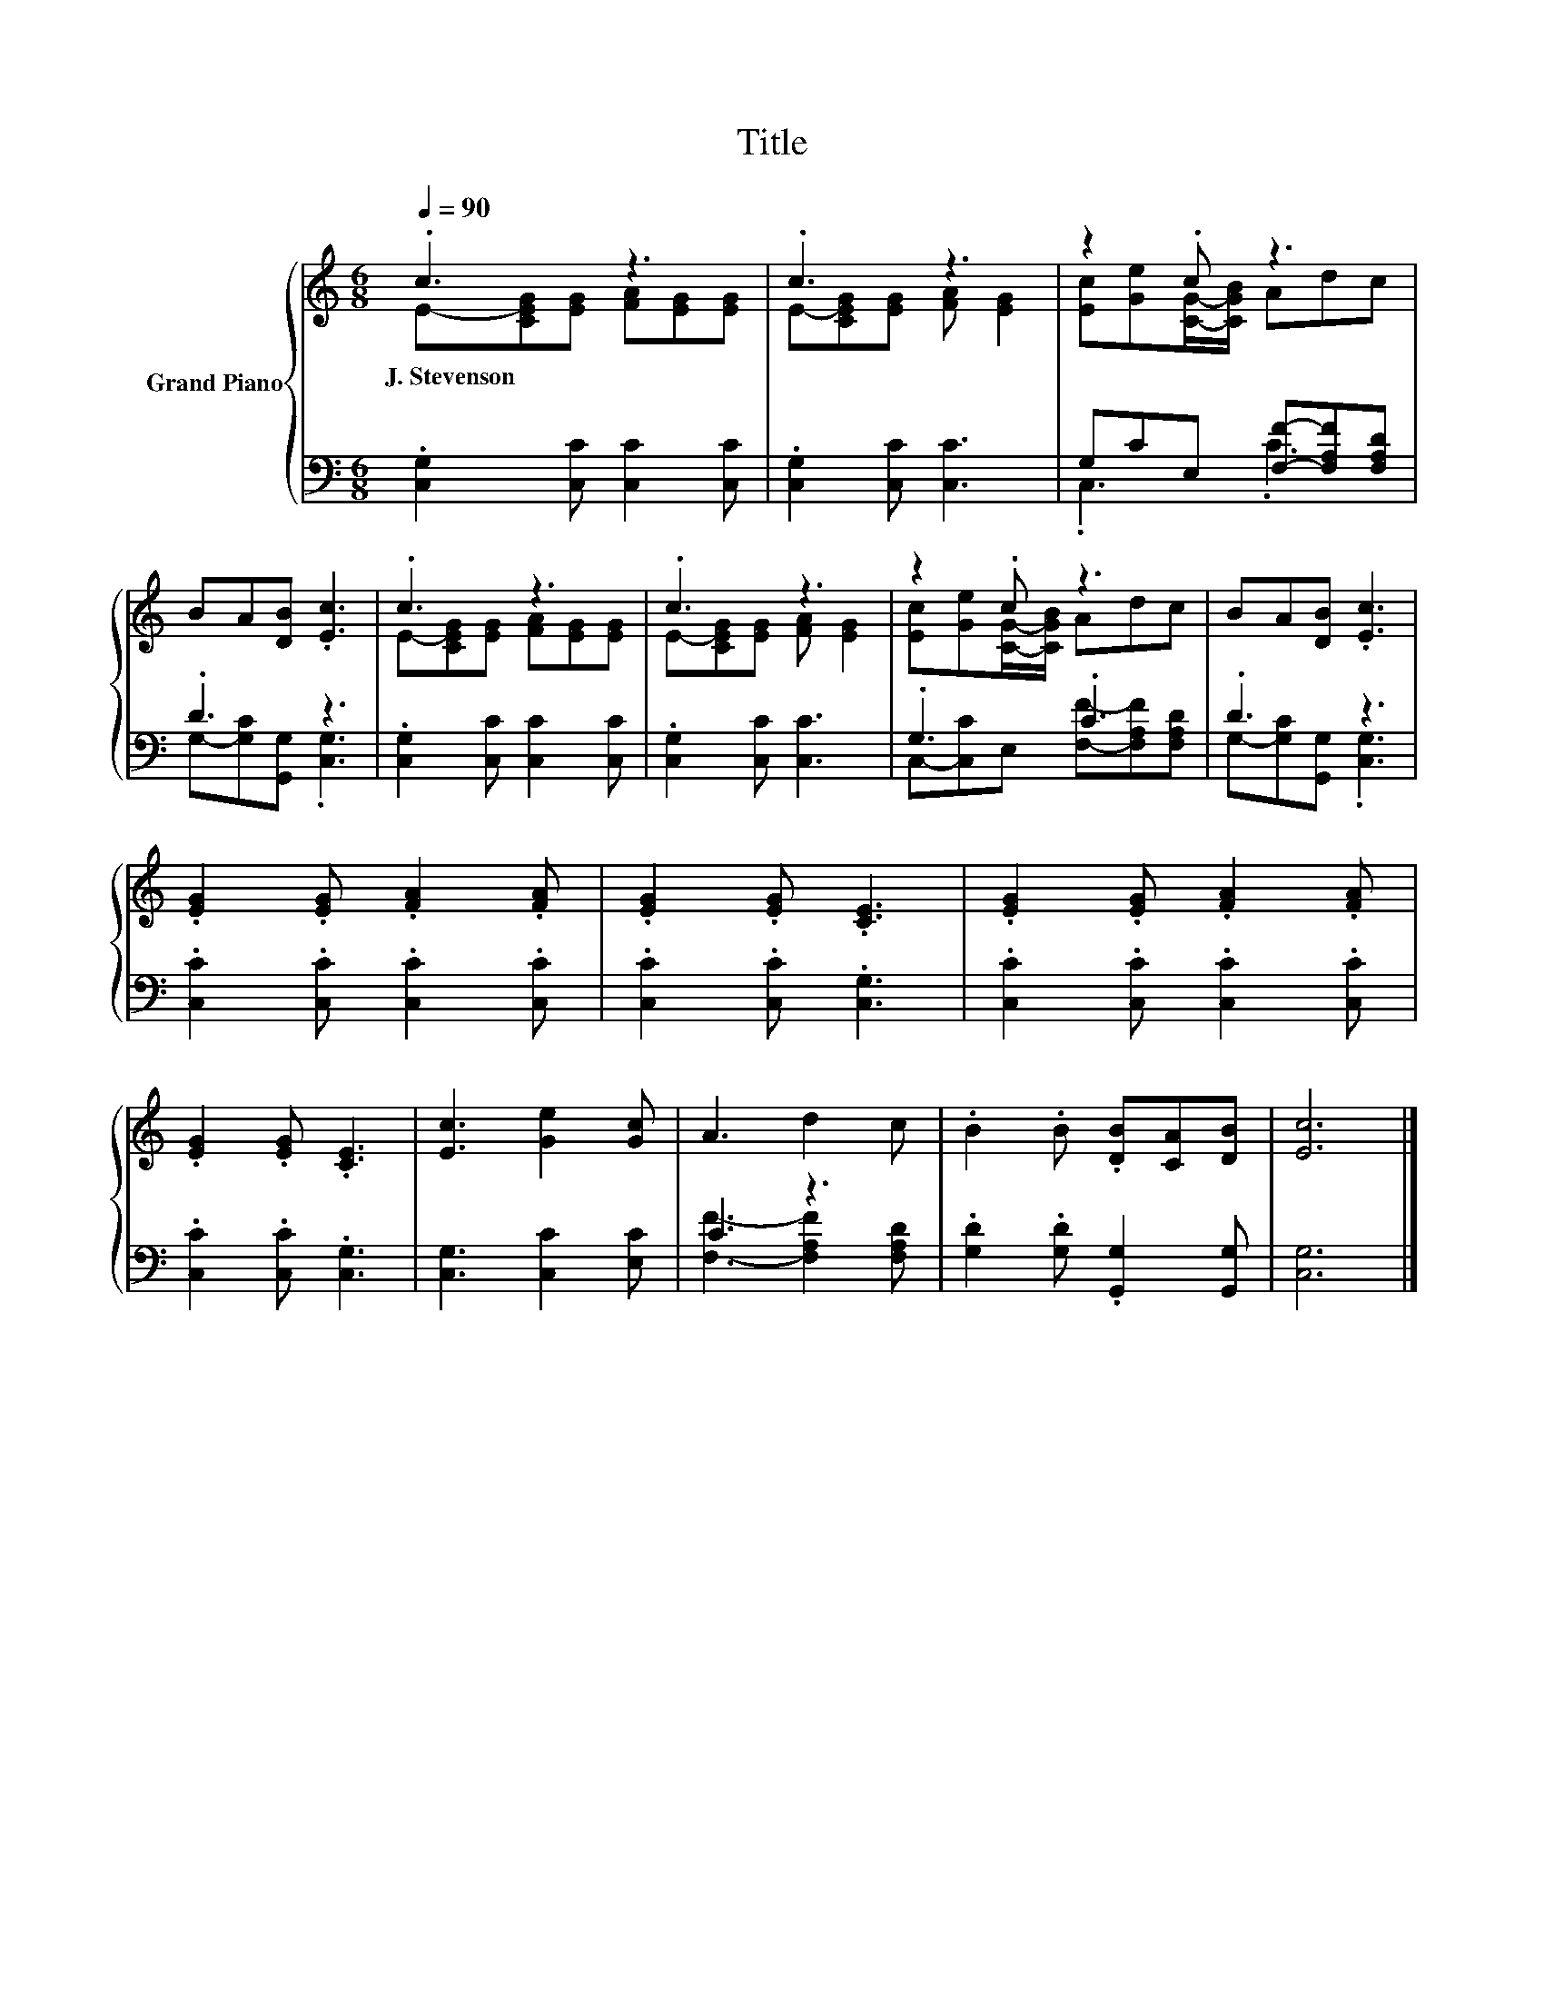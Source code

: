 X:1
T:Title
%%score { ( 1 2 ) | ( 3 4 ) }
L:1/8
Q:1/4=90
M:6/8
K:C
V:1 treble nm="Grand Piano"
V:2 treble 
V:3 bass 
V:4 bass 
V:1
 .c3 z3 | .c3 z3 | z2 .c z3 | BA[DB] .[Ec]3 | .c3 z3 | .c3 z3 | z2 .c z3 | BA[DB] .[Ec]3 | %8
w: J.~Stevenson||||||||
 .[EG]2 .[EG] .[FA]2 .[FA] | .[EG]2 .[EG] .[CE]3 | .[EG]2 .[EG] .[FA]2 .[FA] | %11
w: |||
 .[EG]2 .[EG] .[CE]3 | [Ec]3 [Ge]2 [Gc] | A3 d2 c | .B2 .B .[DB][CA][DB] | [Ec]6 |] %16
w: |||||
V:2
 E-[CEG][EG] [FA][EG][EG] | E-[CEG][EG] [FA] [EG]2 | [Ec][Ge][CG]/-[CGB]/ Adc | x6 | %4
 E-[CEG][EG] [FA][EG][EG] | E-[CEG][EG] [FA] [EG]2 | [Ec][Ge][CG]/-[CGB]/ Adc | x6 | x6 | x6 | x6 | %11
 x6 | x6 | x6 | x6 | x6 |] %16
V:3
 .[C,G,]2 [C,C] [C,C]2 [C,C] | .[C,G,]2 [C,C] [C,C]3 | G,CE, [F,F]-[F,A,F][F,A,D] | .D3 z3 | %4
 .[C,G,]2 [C,C] [C,C]2 [C,C] | .[C,G,]2 [C,C] [C,C]3 | .G,3 .C3 | .D3 z3 | %8
 .[C,C]2 .[C,C] .[C,C]2 .[C,C] | .[C,C]2 .[C,C] .[C,G,]3 | .[C,C]2 .[C,C] .[C,C]2 .[C,C] | %11
 .[C,C]2 .[C,C] .[C,G,]3 | [C,G,]3 [C,C]2 [E,C] | C3 z3 | .[G,D]2 .[G,D] .[G,,G,]2 [G,,G,] | %15
 [C,G,]6 |] %16
V:4
 x6 | x6 | .C,3 .C3 | G,-[G,C][G,,G,] .[C,G,]3 | x6 | x6 | C,-[C,C]E, [F,F]-[F,A,F][F,A,D] | %7
 G,-[G,C][G,,G,] .[C,G,]3 | x6 | x6 | x6 | x6 | x6 | [F,F]3- [F,A,F]2 [F,A,D] | x6 | x6 |] %16


